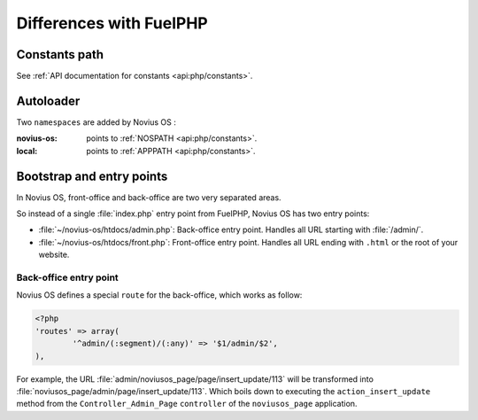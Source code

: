 Differences with FuelPHP
########################

Constants path
**************

See :ref:`API documentation for constants <api:php/constants>`.

Autoloader
**********

Two ``namespaces`` are added by Novius OS :

:novius-os: points to :ref:`NOSPATH <api:php/constants>`.
:local: points to :ref:`APPPATH <api:php/constants>`.

Bootstrap and entry points
**************************

In Novius OS, front-office and back-office are two very separated areas.

So instead of a single :file:`index.php` entry point from FuelPHP, Novius OS has two entry points:

* :file:`~/novius-os/htdocs/admin.php`: Back-office entry point. Handles all URL starting with :file:`/admin/`.
* :file:`~/novius-os/htdocs/front.php`: Front-office entry point. Handles all URL ending with ``.html`` or the root of your website.

Back-office entry point
=======================

Novius OS defines a special ``route`` for the back-office, which works as follow:

.. code-block:: php

	<?php
	'routes' => array(
		'^admin/(:segment)/(:any)' => '$1/admin/$2',
	),



For example, the URL :file:`admin/noviusos_page/page/insert_update/113` will be transformed into :file:`noviusos_page/admin/page/insert_update/113`.
Which boils down to executing the ``action_insert_update`` method from the ``Controller_Admin_Page`` ``controller`` of the ``noviusos_page`` application.

.. seealso::

	`FuelPHP's documentation about routing <http://fuelphp.com/docs/general/routing.html>`__.
